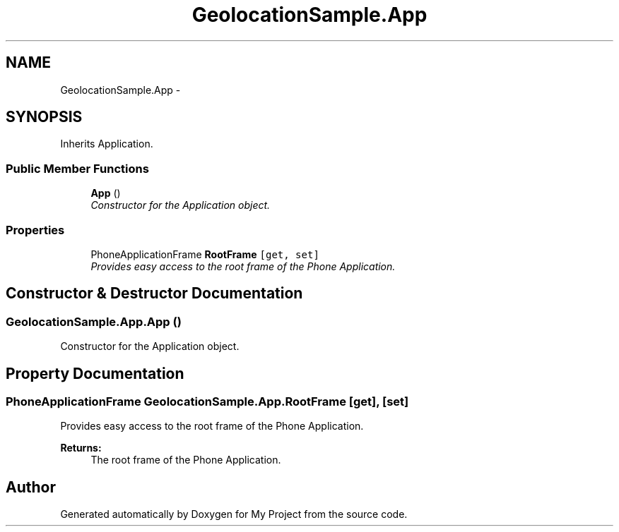 .TH "GeolocationSample.App" 3 "Tue Jul 1 2014" "My Project" \" -*- nroff -*-
.ad l
.nh
.SH NAME
GeolocationSample.App \- 
.SH SYNOPSIS
.br
.PP
.PP
Inherits Application\&.
.SS "Public Member Functions"

.in +1c
.ti -1c
.RI "\fBApp\fP ()"
.br
.RI "\fIConstructor for the Application object\&. \fP"
.in -1c
.SS "Properties"

.in +1c
.ti -1c
.RI "PhoneApplicationFrame \fBRootFrame\fP\fC [get, set]\fP"
.br
.RI "\fIProvides easy access to the root frame of the Phone Application\&. \fP"
.in -1c
.SH "Constructor & Destructor Documentation"
.PP 
.SS "GeolocationSample\&.App\&.App ()"

.PP
Constructor for the Application object\&. 
.SH "Property Documentation"
.PP 
.SS "PhoneApplicationFrame GeolocationSample\&.App\&.RootFrame\fC [get]\fP, \fC [set]\fP"

.PP
Provides easy access to the root frame of the Phone Application\&. 
.PP
\fBReturns:\fP
.RS 4
The root frame of the Phone Application\&.
.RE
.PP


.SH "Author"
.PP 
Generated automatically by Doxygen for My Project from the source code\&.
